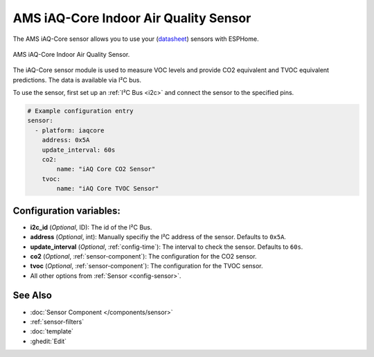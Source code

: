 AMS iAQ-Core Indoor Air Quality Sensor
======================================

.. seo::
    :description: Instructions for setting up the iAQ-Core sensor.
    :image: iaqcore.jpg
    :keywords: co2, tvoc, i2c

The AMS iAQ-Core sensor allows you to use your
(`datasheet <https://www.sciosense.com/wp-content/uploads/documents/iaQ-Core-Datasheet.pdf>`__)
sensors with ESPHome.

.. figure:: images/iaqcore.jpg
    :align: center
    :width: 30.0%

    AMS iAQ-Core Indoor Air Quality Sensor.

The iAQ-Core sensor module is used to measure VOC levels and provide CO2 equivalent and TVOC equivalent predictions. The data is available via I²C bus.

To use the sensor, first set up an :ref:`I²C Bus <i2c>` and connect the sensor to the specified pins.

.. code-block:: yaml

    # Example configuration entry
    sensor:
      - platform: iaqcore
        address: 0x5A
        update_interval: 60s
        co2:
            name: "iAQ Core CO2 Sensor"
        tvoc:
            name: "iAQ Core TVOC Sensor"

Configuration variables:
------------------------

- **i2c_id** (*Optional*, ID): The id of the I²C Bus.
- **address** (*Optional*, int): Manually specifiy the I²C address of the sensor. Defaults to ``0x5A``.
- **update_interval** (*Optional*, :ref:`config-time`): The interval to check the sensor. Defaults to ``60s``.
- **co2** (*Optional*, :ref:`sensor-component`): The configuration for the CO2 sensor.
- **tvoc** (*Optional*, :ref:`sensor-component`): The configuration for the TVOC sensor.
- All other options from :ref:`Sensor <config-sensor>`.

See Also
--------

- :doc:`Sensor Component </components/sensor>`
- :ref:`sensor-filters`
- :doc:`template`
- :ghedit:`Edit`
